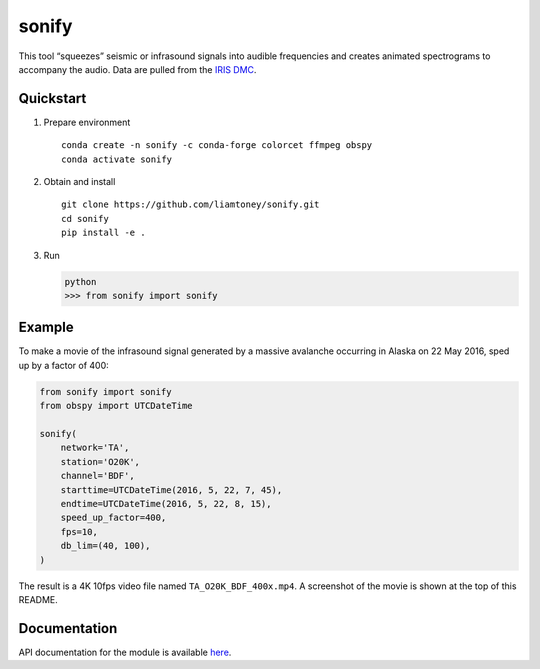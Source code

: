 sonify
======

|badge|

This tool “squeezes” seismic or infrasound signals into audible frequencies and
creates animated spectrograms to accompany the audio. Data are pulled from the
`IRIS DMC <https://ds.iris.edu/ds/nodes/dmc/>`__.

|screenshot|

Quickstart
----------

1. Prepare environment

   ::

      conda create -n sonify -c conda-forge colorcet ffmpeg obspy
      conda activate sonify

2. Obtain and install

   ::

      git clone https://github.com/liamtoney/sonify.git
      cd sonify
      pip install -e .

3. Run

   .. code:: python

      python
      >>> from sonify import sonify

Example
-------

To make a movie of the infrasound signal generated by a massive avalanche
occurring in Alaska on 22 May 2016, sped up by a factor of 400:

.. ~BEGIN~
.. code:: python

   from sonify import sonify
   from obspy import UTCDateTime

   sonify(
       network='TA',
       station='O20K',
       channel='BDF',
       starttime=UTCDateTime(2016, 5, 22, 7, 45),
       endtime=UTCDateTime(2016, 5, 22, 8, 15),
       speed_up_factor=400,
       fps=10,
       db_lim=(40, 100),
   )
.. ~END~

The result is a 4K 10fps video file named ``TA_O20K_BDF_400x.mp4``. A screenshot
of the movie is shown at the top of this README.

Documentation
-------------

API documentation for the module is available
`here <https://sonify.readthedocs.io/en/latest/sonify.html>`__.

.. |badge| image:: https://readthedocs.org/projects/sonify/badge/?version=latest
   :target: https://sonify.readthedocs.io/

.. |screenshot| image:: screenshot.png
